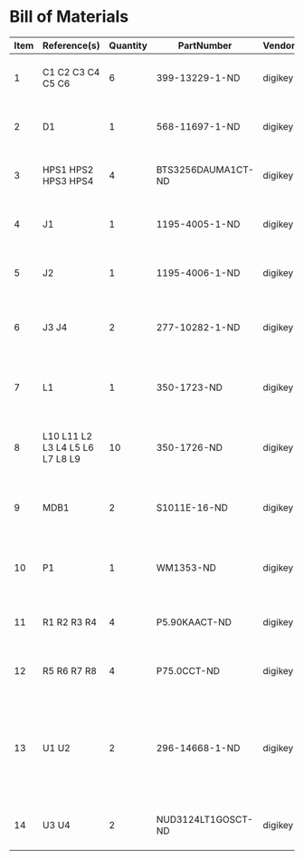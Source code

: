# Created 2018-10-29 Mon 13:45
* Bill of Materials
#+RESULTS: pcb-parts
| Item | Reference(s)                    | Quantity | PartNumber         | Vendor  | Description                                                               |
|------+---------------------------------+----------+--------------------+---------+---------------------------------------------------------------------------|
|    1 | C1 C2 C3 C4 C5 C6               |        6 | 399-13229-1-ND     | digikey | CAP CER 0.1UF 50V 10% X7R 1210                                            |
|    2 | D1                              |        1 | 568-11697-1-ND     | digikey | DIODE SCHOTTKY 45V 10A CFP15                                              |
|    3 | HPS1 HPS2 HPS3 HPS4             |        4 | BTS3256DAUMA1CT-ND | digikey | IC SWITCH SMART LOWSIDE TO252-5                                           |
|    4 | J1                              |        1 | 1195-4005-1-ND     | digikey | CONN D-SUB RCPT 9POS SMD SOLDER                                           |
|    5 | J2                              |        1 | 1195-4006-1-ND     | digikey | CONN D-SUB PLUG 9POS SMD SOLDER                                           |
|    6 | J3 J4                           |        2 | 277-10282-1-ND     | digikey | CONN FMALE INSERT 5POS SOLDER                                             |
|    7 | L1                              |        1 | 350-1723-ND        | digikey | LED 2MM 24V VERTICAL RED PC MNT                                           |
|    8 | L10 L11 L2 L3 L4 L5 L6 L7 L8 L9 |       10 | 350-1726-ND        | digikey | LED 2MM 5V VERTICAL GREEN PC MNT                                          |
|    9 | MDB1                            |        2 | S1011E-16-ND       | digikey | 16 Position Header Through Hole Male Pins                                 |
|   10 | P1                              |        1 | WM1353-ND          | digikey | CONN HEADER 6POS 4.2MM R/A TIN                                            |
|   11 | R1 R2 R3 R4                     |        4 | P5.90KAACT-ND      | digikey | RES SMD 5.9k OHM 1% 1/2W 1210                                             |
|   12 | R5 R6 R7 R8                     |        4 | P75.0CCT-ND        | digikey | RES SMD 75 OHM 1% 1/8W 0805                                               |
|   13 | U1 U2                           |        2 | 296-14668-1-ND     | digikey | Buffer Non-Inverting 1 Element 8 Bit per Element Push-Pull Output 20-SOIC |
|   14 | U3 U4                           |        2 | NUD3124LT1GOSCT-ND | digikey | IC INDCT LOAD DRVR AUTO SOT23                                             |
